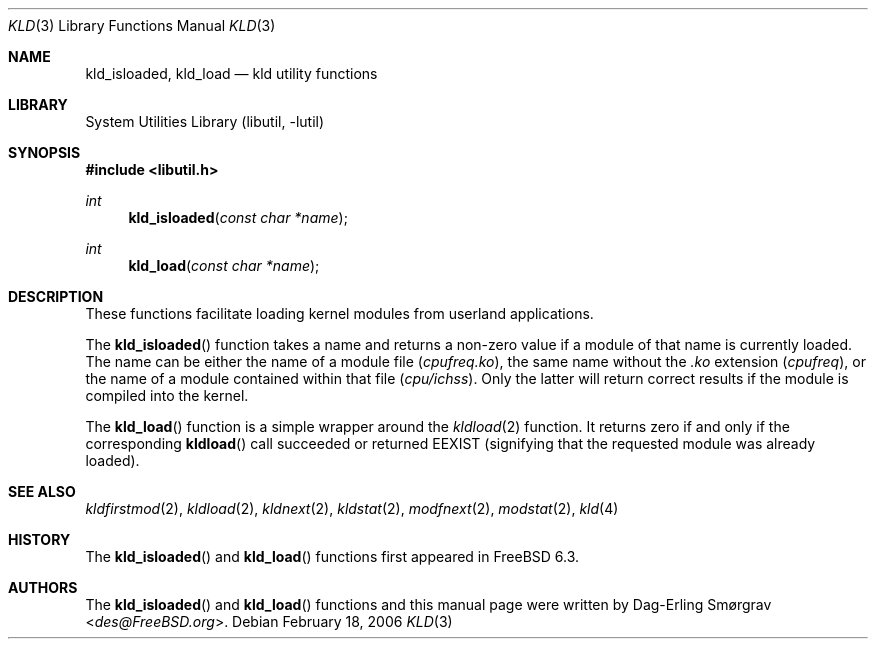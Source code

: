 .\"-
.\" Copyright (c) 2006 Dag-Erling Coïdan Smørgrav
.\" All rights reserved.
.\"
.\" Redistribution and use in source and binary forms, with or without
.\" modification, are permitted provided that the following conditions
.\" are met:
.\" 1. Redistributions of source code must retain the above copyright
.\"    notice, this list of conditions and the following disclaimer.
.\" 2. Redistributions in binary form must reproduce the above copyright
.\"    notice, this list of conditions and the following disclaimer in the
.\"    documentation and/or other materials provided with the distribution.
.\"
.\" THIS SOFTWARE IS PROVIDED BY THE AUTHOR AND CONTRIBUTORS ``AS IS'' AND
.\" ANY EXPRESS OR IMPLIED WARRANTIES, INCLUDING, BUT NOT LIMITED TO, THE
.\" IMPLIED WARRANTIES OF MERCHANTABILITY AND FITNESS FOR A PARTICULAR PURPOSE
.\" ARE DISCLAIMED.  IN NO EVENT SHALL THE AUTHOR OR CONTRIBUTORS BE LIABLE
.\" FOR ANY DIRECT, INDIRECT, INCIDENTAL, SPECIAL, EXEMPLARY, OR CONSEQUENTIAL
.\" DAMAGES (INCLUDING, BUT NOT LIMITED TO, PROCUREMENT OF SUBSTITUTE GOODS
.\" OR SERVICES; LOSS OF USE, DATA, OR PROFITS; OR BUSINESS INTERRUPTION)
.\" HOWEVER CAUSED AND ON ANY THEORY OF LIABILITY, WHETHER IN CONTRACT, STRICT
.\" LIABILITY, OR TORT (INCLUDING NEGLIGENCE OR OTHERWISE) ARISING IN ANY WAY
.\" OUT OF THE USE OF THIS SOFTWARE, EVEN IF ADVISED OF THE POSSIBILITY OF
.\" SUCH DAMAGE.
.\"
.\"
.Dd February 18, 2006
.Dt KLD 3
.Os
.Sh NAME
.Nm kld_isloaded ,
.Nm kld_load
.Nd kld utility functions
.Sh LIBRARY
.Lb libutil
.Sh SYNOPSIS
.In libutil.h
.Ft int
.Fn kld_isloaded "const char *name"
.Ft int
.Fn kld_load "const char *name"
.Sh DESCRIPTION
These functions facilitate loading kernel modules from userland
applications.
.Pp
The
.Fn kld_isloaded
function takes a name and returns a non-zero value if a module of that
name is currently loaded.
The name can be either the name of a module file
.Pq Pa cpufreq.ko ,
the same name without the
.Pa .ko
extension
.Pq Pa cpufreq ,
or the name of a module contained within that file
.Pq Pa cpu/ichss .
Only the latter will return correct results if the module is compiled
into the kernel.
.Pp
The
.Fn kld_load
function is a simple wrapper around the
.Xr kldload 2
function.
It returns zero if and only if the corresponding
.Fn kldload
call succeeded or returned
.Er EEXIST
(signifying that the requested module was already loaded).
.Sh SEE ALSO
.Xr kldfirstmod 2 ,
.Xr kldload 2 ,
.Xr kldnext 2 ,
.Xr kldstat 2 ,
.Xr modfnext 2 ,
.Xr modstat 2 ,
.Xr kld 4
.Sh HISTORY
The
.Fn kld_isloaded
and
.Fn kld_load
functions first appeared in
.Fx 6.3 .
.Sh AUTHORS
The
.Fn kld_isloaded
and
.Fn kld_load
functions and this manual page were written by
.An Dag-Erling Sm\(/orgrav Aq Mt des@FreeBSD.org .
